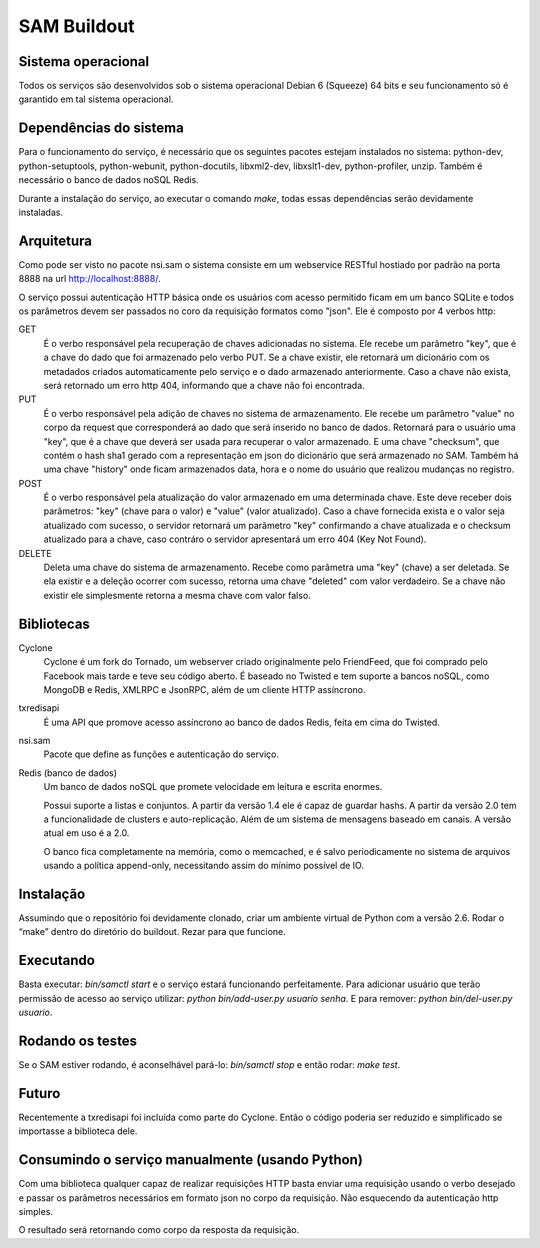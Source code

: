 SAM Buildout
============

Sistema operacional
-------------------

Todos os serviços são desenvolvidos sob o sistema operacional Debian 6 (Squeeze) 64 bits  e seu funcionamento só
é garantido em tal sistema operacional.

Dependências do sistema
-----------------------

Para o funcionamento do serviço, é necessário que os seguintes pacotes estejam instalados no sistema: python-dev, python-setuptools,
python-webunit, python-docutils, libxml2-dev, libxslt1-dev, python-profiler, unzip. Também é necessário o banco de dados noSQL Redis.

Durante a instalação do serviço, ao executar o comando *make*, todas essas dependências serão devidamente instaladas.


Arquitetura
-----------

Como pode ser visto no pacote nsi.sam o sistema consiste em um webservice RESTful
hostiado por padrão na porta 8888 na url http://localhost:8888/.

O serviço possui autenticação HTTP básica onde os usuários com acesso permitido
ficam em um banco SQLite e todos os parâmetros devem ser passados no coro da requisição
formatos como "json". Ele é composto por 4 verbos http:

GET
    É o verbo responsável pela recuperação de chaves adicionadas no sistema.
    Ele recebe um parâmetro "key", que é a chave do dado que foi armazenado
    pelo verbo PUT. Se a chave existir, ele retornará um dicionário com os metadados
    criados automaticamente pelo serviço e o dado armazenado anteriormente. Caso a chave
    não exista, será retornado um erro http 404, informando que a chave não foi encontrada.
    

PUT
    É o verbo responsável pela adição de chaves no sistema de armazenamento.
    Ele recebe um parâmetro "value" no corpo da request que corresponderá ao
    dado que será inserido no banco de dados. Retornará para o usuário uma
    "key", que é a chave que deverá ser usada para recuperar o valor armazenado. E
    uma chave "checksum", que contém o hash sha1 gerado com a representação em json
    do dicionário que será armazenado no SAM. Também há uma chave "history" onde ficam
    armazenados data, hora e o nome do usuário que realizou mudanças no registro.

POST
    É o verbo responsável pela atualização do valor armazenado em uma determinada chave.
    Este deve receber dois parâmetros: "key" (chave para o valor) e "value" (valor atualizado).
    Caso a chave fornecida exista e o valor seja atualizado com sucesso, o servidor retornará
    um parâmetro "key" confirmando a chave atualizada e o checksum atualizado para a chave,
    caso contráro o servidor apresentará um erro 404 (Key Not Found).

DELETE
    Deleta uma chave do sistema de armazenamento. Recebe como parâmetra uma "key" (chave) a ser
    deletada. Se ela existir e a deleção ocorrer com sucesso, retorna uma chave "deleted" com valor
    verdadeiro. Se a chave não existir ele simplesmente retorna a mesma chave com valor falso.


Bibliotecas
-----------

Cyclone
    Cyclone é um fork do Tornado, um webserver criado originalmente pelo
    FriendFeed, que foi comprado pelo Facebook mais tarde e teve seu código
    aberto. É baseado no Twisted e tem suporte a bancos noSQL, como MongoDB e
    Redis, XMLRPC e JsonRPC, além de um cliente HTTP assíncrono.

txredisapi
    É uma API que promove acesso assíncrono ao banco de dados Redis, feita em
    cima do Twisted.

nsi.sam
    Pacote que define as funções e autenticação do serviço.

Redis (banco de dados)
    Um banco de dados noSQL que promete velocidade em leitura e escrita enormes.

    Possui suporte a listas e conjuntos. A partir da versão 1.4 ele é capaz de
    guardar hashs. A partir da versão 2.0 tem a funcionalidade de clusters e
    auto-replicação. Além de um sistema de mensagens baseado em canais. A versão
    atual em uso é a 2.0.

    O banco fica completamente na memória, como o memcached, e é salvo
    periodicamente no sistema de arquivos usando a política append-only,
    necessitando assim do mínimo possível de IO.


Instalação
----------

Assumindo que o repositório foi devidamente clonado, criar um ambiente virtual
de Python com a versão 2.6. Rodar o “make” dentro do diretório do buildout.
Rezar para que funcione.


Executando
----------

Basta executar: *bin/samctl start* e o serviço estará funcionando perfeitamente.
Para adicionar usuário que terão permissão de acesso ao serviço utilizar:
*python bin/add-user.py usuario senha*. E para remover:
*python bin/del-user.py usuario*.


Rodando os testes
-----------------

Se o SAM estiver rodando, é aconselhável pará-lo: *bin/samctl stop* e então
rodar: *make test*.


Futuro
------

Recentemente a txredisapi foi incluída como parte do Cyclone. Então o código
poderia ser reduzido e simplificado se importasse a biblioteca dele.


Consumindo o serviço manualmente (usando Python)
------------------------------------------------

Com uma biblioteca qualquer capaz de realizar requisições HTTP basta enviar uma
requisição usando o verbo desejado e passar os parâmetros necessários em formato
json no corpo da requisição. Não esquecendo da autenticação http simples.

O resultado será retornando como corpo da resposta da requisição.
